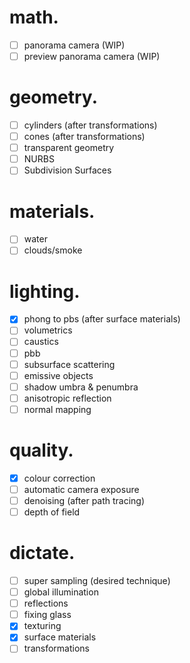 * math.

- [ ] panorama camera  (WIP)
- [ ] preview panorama camera  (WIP)


* geometry.

- [ ] cylinders  (after transformations)
- [ ] cones  (after transformations)
- [ ] transparent geometry
- [ ] NURBS
- [ ] Subdivision Surfaces


* materials.

- [ ] water
- [ ] clouds/smoke


* lighting.

- [X] phong to pbs (after surface materials)
- [ ] volumetrics
- [ ] caustics
- [ ] pbb
- [ ] subsurface scattering
- [ ] emissive objects
- [ ] shadow umbra & penumbra
- [ ] anisotropic reflection
- [ ] normal mapping


* quality.

- [X] colour correction
- [ ] automatic camera exposure
- [ ] denoising  (after path tracing)
- [ ] depth of field


* dictate.

- [ ] super sampling (desired technique)
- [ ] global illumination
- [ ] reflections
- [ ] fixing glass
- [X] texturing
- [X] surface materials
- [ ] transformations
